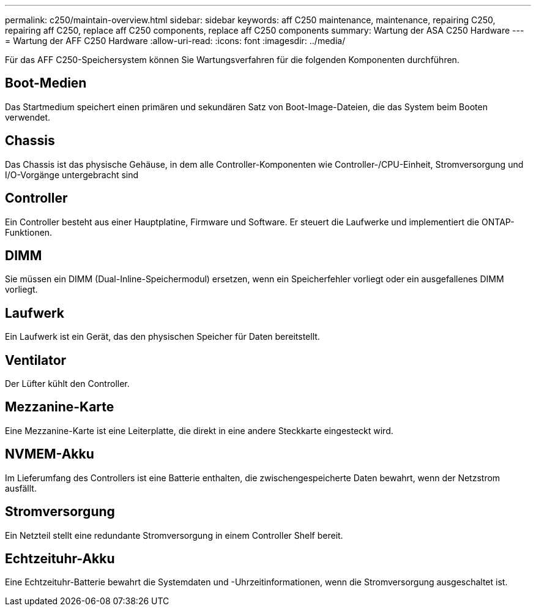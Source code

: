 ---
permalink: c250/maintain-overview.html 
sidebar: sidebar 
keywords: aff C250 maintenance, maintenance, repairing C250, repairing aff C250, replace aff C250 components, replace aff C250 components 
summary: Wartung der ASA C250 Hardware 
---
= Wartung der AFF C250 Hardware
:allow-uri-read: 
:icons: font
:imagesdir: ../media/


[role="lead"]
Für das AFF C250-Speichersystem können Sie Wartungsverfahren für die folgenden Komponenten durchführen.



== Boot-Medien

Das Startmedium speichert einen primären und sekundären Satz von Boot-Image-Dateien, die das System beim Booten verwendet.



== Chassis

Das Chassis ist das physische Gehäuse, in dem alle Controller-Komponenten wie Controller-/CPU-Einheit, Stromversorgung und I/O-Vorgänge untergebracht sind



== Controller

Ein Controller besteht aus einer Hauptplatine, Firmware und Software. Er steuert die Laufwerke und implementiert die ONTAP-Funktionen.



== DIMM

Sie müssen ein DIMM (Dual-Inline-Speichermodul) ersetzen, wenn ein Speicherfehler vorliegt oder ein ausgefallenes DIMM vorliegt.



== Laufwerk

Ein Laufwerk ist ein Gerät, das den physischen Speicher für Daten bereitstellt.



== Ventilator

Der Lüfter kühlt den Controller.



== Mezzanine-Karte

Eine Mezzanine-Karte ist eine Leiterplatte, die direkt in eine andere Steckkarte eingesteckt wird.



== NVMEM-Akku

Im Lieferumfang des Controllers ist eine Batterie enthalten, die zwischengespeicherte Daten bewahrt, wenn der Netzstrom ausfällt.



== Stromversorgung

Ein Netzteil stellt eine redundante Stromversorgung in einem Controller Shelf bereit.



== Echtzeituhr-Akku

Eine Echtzeituhr-Batterie bewahrt die Systemdaten und -Uhrzeitinformationen, wenn die Stromversorgung ausgeschaltet ist.
